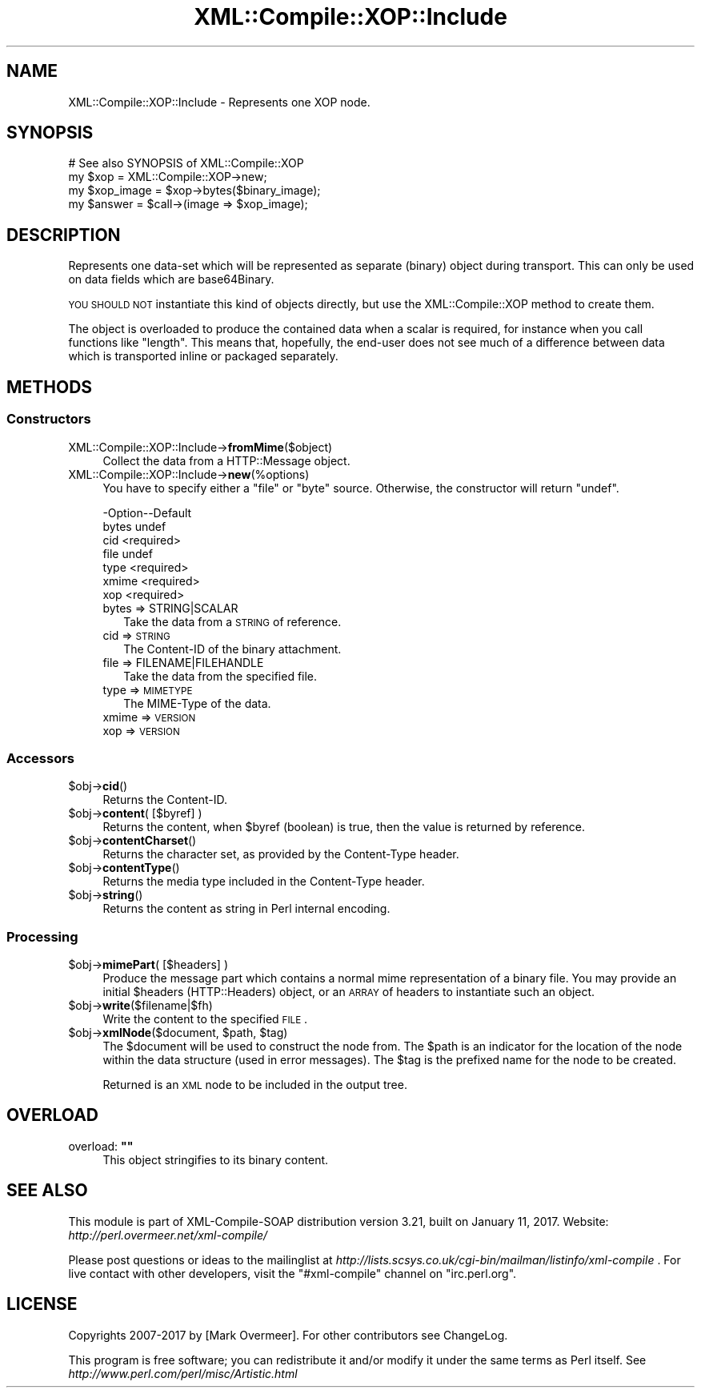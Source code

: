 .\" Automatically generated by Pod::Man 2.23 (Pod::Simple 3.14)
.\"
.\" Standard preamble:
.\" ========================================================================
.de Sp \" Vertical space (when we can't use .PP)
.if t .sp .5v
.if n .sp
..
.de Vb \" Begin verbatim text
.ft CW
.nf
.ne \\$1
..
.de Ve \" End verbatim text
.ft R
.fi
..
.\" Set up some character translations and predefined strings.  \*(-- will
.\" give an unbreakable dash, \*(PI will give pi, \*(L" will give a left
.\" double quote, and \*(R" will give a right double quote.  \*(C+ will
.\" give a nicer C++.  Capital omega is used to do unbreakable dashes and
.\" therefore won't be available.  \*(C` and \*(C' expand to `' in nroff,
.\" nothing in troff, for use with C<>.
.tr \(*W-
.ds C+ C\v'-.1v'\h'-1p'\s-2+\h'-1p'+\s0\v'.1v'\h'-1p'
.ie n \{\
.    ds -- \(*W-
.    ds PI pi
.    if (\n(.H=4u)&(1m=24u) .ds -- \(*W\h'-12u'\(*W\h'-12u'-\" diablo 10 pitch
.    if (\n(.H=4u)&(1m=20u) .ds -- \(*W\h'-12u'\(*W\h'-8u'-\"  diablo 12 pitch
.    ds L" ""
.    ds R" ""
.    ds C` ""
.    ds C' ""
'br\}
.el\{\
.    ds -- \|\(em\|
.    ds PI \(*p
.    ds L" ``
.    ds R" ''
'br\}
.\"
.\" Escape single quotes in literal strings from groff's Unicode transform.
.ie \n(.g .ds Aq \(aq
.el       .ds Aq '
.\"
.\" If the F register is turned on, we'll generate index entries on stderr for
.\" titles (.TH), headers (.SH), subsections (.SS), items (.Ip), and index
.\" entries marked with X<> in POD.  Of course, you'll have to process the
.\" output yourself in some meaningful fashion.
.ie \nF \{\
.    de IX
.    tm Index:\\$1\t\\n%\t"\\$2"
..
.    nr % 0
.    rr F
.\}
.el \{\
.    de IX
..
.\}
.\"
.\" Accent mark definitions (@(#)ms.acc 1.5 88/02/08 SMI; from UCB 4.2).
.\" Fear.  Run.  Save yourself.  No user-serviceable parts.
.    \" fudge factors for nroff and troff
.if n \{\
.    ds #H 0
.    ds #V .8m
.    ds #F .3m
.    ds #[ \f1
.    ds #] \fP
.\}
.if t \{\
.    ds #H ((1u-(\\\\n(.fu%2u))*.13m)
.    ds #V .6m
.    ds #F 0
.    ds #[ \&
.    ds #] \&
.\}
.    \" simple accents for nroff and troff
.if n \{\
.    ds ' \&
.    ds ` \&
.    ds ^ \&
.    ds , \&
.    ds ~ ~
.    ds /
.\}
.if t \{\
.    ds ' \\k:\h'-(\\n(.wu*8/10-\*(#H)'\'\h"|\\n:u"
.    ds ` \\k:\h'-(\\n(.wu*8/10-\*(#H)'\`\h'|\\n:u'
.    ds ^ \\k:\h'-(\\n(.wu*10/11-\*(#H)'^\h'|\\n:u'
.    ds , \\k:\h'-(\\n(.wu*8/10)',\h'|\\n:u'
.    ds ~ \\k:\h'-(\\n(.wu-\*(#H-.1m)'~\h'|\\n:u'
.    ds / \\k:\h'-(\\n(.wu*8/10-\*(#H)'\z\(sl\h'|\\n:u'
.\}
.    \" troff and (daisy-wheel) nroff accents
.ds : \\k:\h'-(\\n(.wu*8/10-\*(#H+.1m+\*(#F)'\v'-\*(#V'\z.\h'.2m+\*(#F'.\h'|\\n:u'\v'\*(#V'
.ds 8 \h'\*(#H'\(*b\h'-\*(#H'
.ds o \\k:\h'-(\\n(.wu+\w'\(de'u-\*(#H)/2u'\v'-.3n'\*(#[\z\(de\v'.3n'\h'|\\n:u'\*(#]
.ds d- \h'\*(#H'\(pd\h'-\w'~'u'\v'-.25m'\f2\(hy\fP\v'.25m'\h'-\*(#H'
.ds D- D\\k:\h'-\w'D'u'\v'-.11m'\z\(hy\v'.11m'\h'|\\n:u'
.ds th \*(#[\v'.3m'\s+1I\s-1\v'-.3m'\h'-(\w'I'u*2/3)'\s-1o\s+1\*(#]
.ds Th \*(#[\s+2I\s-2\h'-\w'I'u*3/5'\v'-.3m'o\v'.3m'\*(#]
.ds ae a\h'-(\w'a'u*4/10)'e
.ds Ae A\h'-(\w'A'u*4/10)'E
.    \" corrections for vroff
.if v .ds ~ \\k:\h'-(\\n(.wu*9/10-\*(#H)'\s-2\u~\d\s+2\h'|\\n:u'
.if v .ds ^ \\k:\h'-(\\n(.wu*10/11-\*(#H)'\v'-.4m'^\v'.4m'\h'|\\n:u'
.    \" for low resolution devices (crt and lpr)
.if \n(.H>23 .if \n(.V>19 \
\{\
.    ds : e
.    ds 8 ss
.    ds o a
.    ds d- d\h'-1'\(ga
.    ds D- D\h'-1'\(hy
.    ds th \o'bp'
.    ds Th \o'LP'
.    ds ae ae
.    ds Ae AE
.\}
.rm #[ #] #H #V #F C
.\" ========================================================================
.\"
.IX Title "XML::Compile::XOP::Include 3"
.TH XML::Compile::XOP::Include 3 "2017-01-11" "perl v5.12.3" "User Contributed Perl Documentation"
.\" For nroff, turn off justification.  Always turn off hyphenation; it makes
.\" way too many mistakes in technical documents.
.if n .ad l
.nh
.SH "NAME"
XML::Compile::XOP::Include \- Represents one XOP node.
.SH "SYNOPSIS"
.IX Header "SYNOPSIS"
.Vb 4
\&  # See also SYNOPSIS of XML::Compile::XOP
\&  my $xop       = XML::Compile::XOP\->new;
\&  my $xop_image = $xop\->bytes($binary_image);
\&  my $answer    = $call\->(image => $xop_image);
.Ve
.SH "DESCRIPTION"
.IX Header "DESCRIPTION"
Represents one data-set which will be represented as separate (binary)
object during transport.  This can only be used on data fields which
are base64Binary.
.PP
\&\s-1YOU\s0 \s-1SHOULD\s0 \s-1NOT\s0 instantiate this kind of objects directly, but use the
XML::Compile::XOP method to create them.
.PP
The object is overloaded to produce the contained data when a scalar is
required, for instance when you call functions like \*(L"length\*(R".  This means
that, hopefully, the end-user does not see much of a difference between
data which is transported inline or packaged separately.
.SH "METHODS"
.IX Header "METHODS"
.SS "Constructors"
.IX Subsection "Constructors"
.IP "XML::Compile::XOP::Include\->\fBfromMime\fR($object)" 4
.IX Item "XML::Compile::XOP::Include->fromMime($object)"
Collect the data from a HTTP::Message object.
.IP "XML::Compile::XOP::Include\->\fBnew\fR(%options)" 4
.IX Item "XML::Compile::XOP::Include->new(%options)"
You have to specify either a \f(CW\*(C`file\*(C'\fR or \f(CW\*(C`byte\*(C'\fR source.  Otherwise, the
constructor will return \f(CW\*(C`undef\*(C'\fR.
.Sp
.Vb 7
\& \-Option\-\-Default
\&  bytes   undef
\&  cid     <required>
\&  file    undef
\&  type    <required>
\&  xmime   <required>
\&  xop     <required>
.Ve
.RS 4
.IP "bytes => STRING|SCALAR" 2
.IX Item "bytes => STRING|SCALAR"
Take the data from a \s-1STRING\s0 of reference.
.IP "cid => \s-1STRING\s0" 2
.IX Item "cid => STRING"
The Content-ID of the binary attachment.
.IP "file => FILENAME|FILEHANDLE" 2
.IX Item "file => FILENAME|FILEHANDLE"
Take the data from the specified file.
.IP "type => \s-1MIMETYPE\s0" 2
.IX Item "type => MIMETYPE"
The MIME-Type of the data.
.IP "xmime => \s-1VERSION\s0" 2
.IX Item "xmime => VERSION"
.PD 0
.IP "xop => \s-1VERSION\s0" 2
.IX Item "xop => VERSION"
.RE
.RS 4
.RE
.PD
.SS "Accessors"
.IX Subsection "Accessors"
.ie n .IP "$obj\->\fBcid\fR()" 4
.el .IP "\f(CW$obj\fR\->\fBcid\fR()" 4
.IX Item "$obj->cid()"
Returns the Content-ID.
.ie n .IP "$obj\->\fBcontent\fR( [$byref] )" 4
.el .IP "\f(CW$obj\fR\->\fBcontent\fR( [$byref] )" 4
.IX Item "$obj->content( [$byref] )"
Returns the content, when \f(CW$byref\fR (boolean) is true, then the value is
returned by reference.
.ie n .IP "$obj\->\fBcontentCharset\fR()" 4
.el .IP "\f(CW$obj\fR\->\fBcontentCharset\fR()" 4
.IX Item "$obj->contentCharset()"
Returns the character set, as provided by the Content-Type header.
.ie n .IP "$obj\->\fBcontentType\fR()" 4
.el .IP "\f(CW$obj\fR\->\fBcontentType\fR()" 4
.IX Item "$obj->contentType()"
Returns the media type included in the Content-Type header.
.ie n .IP "$obj\->\fBstring\fR()" 4
.el .IP "\f(CW$obj\fR\->\fBstring\fR()" 4
.IX Item "$obj->string()"
Returns the content as string in Perl internal encoding.
.SS "Processing"
.IX Subsection "Processing"
.ie n .IP "$obj\->\fBmimePart\fR( [$headers] )" 4
.el .IP "\f(CW$obj\fR\->\fBmimePart\fR( [$headers] )" 4
.IX Item "$obj->mimePart( [$headers] )"
Produce the message part which contains a normal mime representation
of a binary file.  You may provide an initial \f(CW$headers\fR (HTTP::Headers)
object, or an \s-1ARRAY\s0 of headers to instantiate such an object.
.ie n .IP "$obj\->\fBwrite\fR($filename|$fh)" 4
.el .IP "\f(CW$obj\fR\->\fBwrite\fR($filename|$fh)" 4
.IX Item "$obj->write($filename|$fh)"
Write the content to the specified \s-1FILE\s0.
.ie n .IP "$obj\->\fBxmlNode\fR($document, $path, $tag)" 4
.el .IP "\f(CW$obj\fR\->\fBxmlNode\fR($document, \f(CW$path\fR, \f(CW$tag\fR)" 4
.IX Item "$obj->xmlNode($document, $path, $tag)"
The \f(CW$document\fR will be used to construct the node from.  The \f(CW$path\fR
is an indicator for the location of the node within the data
structure (used in error messages).  The \f(CW$tag\fR is the prefixed name
for the node to be created.
.Sp
Returned is an \s-1XML\s0 node to be included in the output tree.
.SH "OVERLOAD"
.IX Header "OVERLOAD"
.ie n .IP "overload: \fB""""\fR" 4
.el .IP "overload: \fB``''\fR" 4
.IX Item "overload: """""
This object stringifies to its binary content.
.SH "SEE ALSO"
.IX Header "SEE ALSO"
This module is part of XML-Compile-SOAP distribution version 3.21,
built on January 11, 2017. Website: \fIhttp://perl.overmeer.net/xml\-compile/\fR
.PP
Please post questions or ideas to the mailinglist at
\&\fIhttp://lists.scsys.co.uk/cgi\-bin/mailman/listinfo/xml\-compile\fR .
For live contact with other developers, visit the \f(CW\*(C`#xml\-compile\*(C'\fR channel
on \f(CW\*(C`irc.perl.org\*(C'\fR.
.SH "LICENSE"
.IX Header "LICENSE"
Copyrights 2007\-2017 by [Mark Overmeer]. For other contributors see ChangeLog.
.PP
This program is free software; you can redistribute it and/or modify it
under the same terms as Perl itself.
See \fIhttp://www.perl.com/perl/misc/Artistic.html\fR
